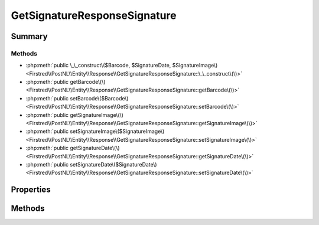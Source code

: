 .. rst-class:: phpdoctorst

.. role:: php(code)
	:language: php


GetSignatureResponseSignature
=============================


.. php:namespace:: Firstred\PostNL\Entity\Response

.. php:class:: GetSignatureResponseSignature


	:Parent:
		:php:class:`Firstred\\PostNL\\Entity\\AbstractEntity`
	


Summary
-------

Methods
~~~~~~~

* :php:meth:`public \_\_construct\($Barcode, $SignatureDate, $SignatureImage\)<Firstred\\PostNL\\Entity\\Response\\GetSignatureResponseSignature::\_\_construct\(\)>`
* :php:meth:`public getBarcode\(\)<Firstred\\PostNL\\Entity\\Response\\GetSignatureResponseSignature::getBarcode\(\)>`
* :php:meth:`public setBarcode\($Barcode\)<Firstred\\PostNL\\Entity\\Response\\GetSignatureResponseSignature::setBarcode\(\)>`
* :php:meth:`public getSignatureImage\(\)<Firstred\\PostNL\\Entity\\Response\\GetSignatureResponseSignature::getSignatureImage\(\)>`
* :php:meth:`public setSignatureImage\($SignatureImage\)<Firstred\\PostNL\\Entity\\Response\\GetSignatureResponseSignature::setSignatureImage\(\)>`
* :php:meth:`public getSignatureDate\(\)<Firstred\\PostNL\\Entity\\Response\\GetSignatureResponseSignature::getSignatureDate\(\)>`
* :php:meth:`public setSignatureDate\($SignatureDate\)<Firstred\\PostNL\\Entity\\Response\\GetSignatureResponseSignature::setSignatureDate\(\)>`


Properties
----------

.. php:attr:: protected static Barcode

	:Type: string | null 


.. php:attr:: protected static SignatureDate

	:Type: :any:`\\DateTimeInterface <DateTimeInterface>` | null 


.. php:attr:: protected static SignatureImage

	:Type: string | null 


Methods
-------

.. rst-class:: public

	.. php:method:: public __construct( $Barcode=null, $SignatureDate=null, $SignatureImage=null)
	
		
		:Throws: :any:`\\Firstred\\PostNL\\Exception\\InvalidArgumentException <Firstred\\PostNL\\Exception\\InvalidArgumentException>` 
	
	

.. rst-class:: public

	.. php:method:: public getBarcode()
	
		
		:Returns: string | null 
	
	

.. rst-class:: public

	.. php:method:: public setBarcode( $Barcode)
	
		
		:Parameters:
			* **$Barcode** (string | null)  

		
		:Returns: static 
	
	

.. rst-class:: public

	.. php:method:: public getSignatureImage()
	
		
		:Returns: string | null 
	
	

.. rst-class:: public

	.. php:method:: public setSignatureImage( $SignatureImage)
	
		
		:Parameters:
			* **$SignatureImage** (string | null)  

		
		:Returns: static 
	
	

.. rst-class:: public

	.. php:method:: public getSignatureDate()
	
		
		:Returns: :any:`\\DateTimeInterface <DateTimeInterface>` | null 
	
	

.. rst-class:: public

	.. php:method:: public setSignatureDate(string|\\DateTimeInterface|null $SignatureDate=null)
	
		
		:Throws: :any:`\\Firstred\\PostNL\\Exception\\InvalidArgumentException <Firstred\\PostNL\\Exception\\InvalidArgumentException>` 
		:Since: 1.2.0 
	
	

